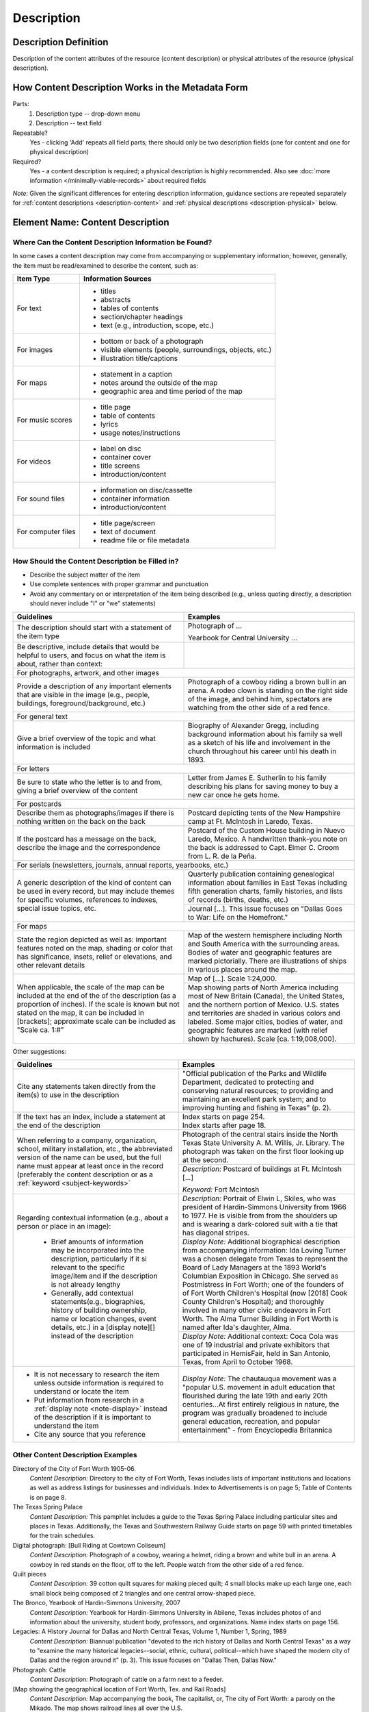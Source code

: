===========
Description
===========

.. _description-definition:

**********************
Description Definition
**********************

Description of the content attributes of the resource (content description) or physical attributes of the resource (physical description).

.. _description-form:

**************************************************
How Content Description Works in the Metadata Form
**************************************************

.. image:: ../_static/images/edit-description.png
   :alt: Screenshot of description element in metadata editing system.

Parts:
   #. Description type -- drop-down menu
   #. Description -- text field

Repeatable?
    Yes - clicking 'Add' repeats all field parts; there should only be two description fields (one for content and one for physical description)

Required?
    Yes - a content description is required; a physical description is highly recommended.  Also see :doc:`more information </minimally-viable-records>` about required fields



*Note:* Given the significant differences for entering description information, guidance sections are repeated separately for 
:ref:`content descriptions <description-content>` and :ref:`physical descriptions <description-physical>` below.


.. _description-content:

*********************************
Element Name: Content Description
*********************************

.. _description-csources:

Where Can the Content Description Information be Found?
=======================================================

In some cases a content description may come from accompanying or supplementary information; 
however, generally, the item must be read/examined to describe the content, such as:

+-------------------------------------------+---------------------------------------------+
|**Item Type**                              |**Information Sources**                      |
+===========================================+=============================================+
|For text                                   |- titles                                     |
|                                           |- abstracts                                  |
|                                           |- tables of contents                         |
|                                           |- section/chapter headings                   |
|                                           |- text (e.g., introduction, scope, etc.)     |
+-------------------------------------------+---------------------------------------------+
|For images                                 |- bottom or back of a photograph             |
|                                           |- visible elements (people, surroundings,    |
|                                           |  objects, etc.)                             |
|                                           |- illustration title/captions                |
+-------------------------------------------+---------------------------------------------+
|For maps                                   |- statement in a caption                     |
|                                           |- notes around the outside of the map        |
|                                           |- geographic area and time period of the map |
+-------------------------------------------+---------------------------------------------+
|For music scores                           |- title page                                 |
|                                           |- table of contents                          |
|                                           |- lyrics                                     |
|                                           |- usage notes/instructions                   |
+-------------------------------------------+---------------------------------------------+
|For videos                                 |- label on disc                              |
|                                           |- container cover                            |
|                                           |- title screens                              |
|                                           |- introduction/content                       |
+-------------------------------------------+---------------------------------------------+
|For sound files                            |- information on disc/cassette               |
|                                           |- container information                      |
|                                           |- introduction/content                       |
+-------------------------------------------+---------------------------------------------+
|For computer files                         |- title page/screen                          |
|                                           |- text of document                           |
|                                           |- readme file or file metadata               |
+-------------------------------------------+---------------------------------------------+


.. _description-cfill:

How Should the Content Description be Filled in?
================================================

-   Describe the subject matter of the item
-   Use complete sentences with proper grammar and punctuation
-   Avoid any commentary on or interpretation of the item being
    described (e.g., unless quoting directly, a description should never include "I" or "we" statements)


+-------------------------------------------------------------------------------+-------------------------------------------------------------------+
|**Guidelines**                                                                 |**Examples**                                                       |
+===============================================================================+===================================================================+
|The description should start with a statement of the item type                 |Photograph of ...                                                  |
|                                                                               |                                                                   |
|                                                                               |Yearbook for Central University ...                                |
+-------------------------------------------------------------------------------+-------------------------------------------------------------------+
|Be descriptive, include details that would be helpful to users, and focus on   |                                                                   |
|what the *item* is about, rather than context:                                 |                                                                   |
+-------------------------------------------------------------------------------+-------------------------------------------------------------------+
|For photographs, artwork, and other images                                                                                                         |
+-------------------------------------------------------------------------------+-------------------------------------------------------------------+
|Provide a description of any important elements that are visible in the image  |Photograph of a cowboy riding a brown bull in an arena.  A rodeo   |
|(e.g., people, buildings, foreground/background, etc.)                         |clown is standing on the right side of the image, and behind him,  |
|                                                                               |spectators are watching from the other side of a red fence.        |
+-------------------------------------------------------------------------------+-------------------------------------------------------------------+
|For general text                                                                                                                                   |
+-------------------------------------------------------------------------------+-------------------------------------------------------------------+
|Give a brief overview of the topic and what information is included            |Biography of Alexander Gregg, including background information     |
|                                                                               |about his family sa well as a sketch of his life and involvement in|
|                                                                               |the church throughout his career until his death in 1893.          |
+-------------------------------------------------------------------------------+-------------------------------------------------------------------+
|For letters                                                                                                                                        |
+-------------------------------------------------------------------------------+-------------------------------------------------------------------+
|Be sure to state who the letter is to and from, giving a brief overview of the |Letter from James E. Sutherlin to his family describing his plans  |
|content                                                                        |for saving money to buy a new car once he gets home.               |
+-------------------------------------------------------------------------------+-------------------------------------------------------------------+
|For postcards                                                                                                                                      |
+-------------------------------------------------------------------------------+-------------------------------------------------------------------+
|Describe them as photographs/images if there is nothing written on the back    |Postcard depicting tents of the New Hampshire camp at Ft. McIntosh |
|on the back                                                                    |in Laredo, Texas.                                                  |
+-------------------------------------------------------------------------------+-------------------------------------------------------------------+
|If the postcard has a message on the back, describe the image and the          |Postcard of the Custom House building in Nuevo Laredo, Mexico.  A  |
|correspondence                                                                 |handwritten thank-you note on the back is addressed to Capt. Elmer |
|                                                                               |C. Croom from L. R. de la Peña.                                    |
+-------------------------------------------------------------------------------+-------------------------------------------------------------------+
|For serials (newsletters, journals, annual reports, yearbooks, etc.)                                                                               |
+-------------------------------------------------------------------------------+-------------------------------------------------------------------+
|A generic description of the kind of content can be used in every record, but  |Quarterly publication containing genealogical information about    |
|may include themes for specific volumes, references to indexes, special issue  |families in East Texas including fifth generation charts, family   |
|topics, etc.                                                                   |histories, and lists of records (births, deaths, etc.)             |
|                                                                               +-------------------------------------------------------------------+
|                                                                               |Journal [...]. This issue focuses on "Dallas Goes to War: Life on  |
|                                                                               |the Homefront."                                                    |
+-------------------------------------------------------------------------------+-------------------------------------------------------------------+
|For maps                                                                                                                                           |
+-------------------------------------------------------------------------------+-------------------------------------------------------------------+
|State the region depicted as well as: important features noted on the map,     |Map of the western hemisphere including North and South America    |
|shading or color that has significance, insets, relief or elevations, and      |with the surrounding areas.  Bodies of water and geographic        |
|other relevant details                                                         |features are marked pictorially.  There are illustrations of ships |
|                                                                               |in various places around the map.                                  |
+-------------------------------------------------------------------------------+-------------------------------------------------------------------+
|When applicable, the scale of the map can be included at the end of the        |Map of [...]. Scale 1:24,000.                                      |
|of the description (as a proportion of inches).  If the scale is known but not +-------------------------------------------------------------------+
|stated on the map, it can be included in [brackets]; approximate scale can be  |Map showing parts of North America including most of New Britain   |
|included as "Scale ca. 1:#"                                                    |(Canada), the United States, and the northern portion of Mexico.   |
|                                                                               |U.S. states and territories are shaded in various colors and       |
|                                                                               |labeled. Some major cities, bodies of water, and geographic        |
|                                                                               |features are marked (with relief shown by hachures). Scale [ca.    |
|                                                                               |1:19,008,000].                                                     |
+-------------------------------------------------------------------------------+-------------------------------------------------------------------+


Other suggestions:

+-------------------------------------------------------------------------------+-------------------------------------------------------------------+
|**Guidelines**                                                                 |**Examples**                                                       |
+===============================================================================+===================================================================+
|Cite any statements taken directly from the item(s) to use in the description  |"Official publication of the Parks and Wildlife Department,        |
|                                                                               |dedicated to protecting and conserving natural resources; to       |
|                                                                               |providing and maintaining an excellent park system; and to         |
|                                                                               |improving hunting and fishing in Texas" (p. 2).                    |
+-------------------------------------------------------------------------------+-------------------------------------------------------------------+
|If the text has an index, include a statement at the end of the description    | | Index starts on page 254.                                       |
|                                                                               |                                                                   |
|                                                                               | | Index starts after page 18.                                     |
+-------------------------------------------------------------------------------+-------------------------------------------------------------------+
|When referring to a company, organization, school, military installation, etc.,|Photograph of the central stairs inside the North Texas State      |
|the abbreviated version of the name can be used, but the full name must appear |University A. M. Willis, Jr. Library. The photograph was taken on  |
|at least once in the record (preferably the content description or as a        |the first floor looking up at the second.                          |
|:ref:`keyword <subject-keywords>`                                              +-------------------------------------------------------------------+
|                                                                               |*Description:* Postcard of buildings at Ft. McIntosh [...]         |
|                                                                               |                                                                   |
|                                                                               |*Keyword:* Fort McIntosh                                           |
+-------------------------------------------------------------------------------+-------------------------------------------------------------------+
|Regarding contextual information (e.g., about a person or place in an image):  |*Description:* Portrait of Elwin L, Skiles, who was president of   |
|                                                                               |Hardin-Simmons University from 1966 to 1977.  He is visible from   |
| - Brief amounts of information may be incorporated into the description,      |from the shoulders up and is wearing a dark-colored suit with a    |
|   particularly if it si relevant to the specific image/item and if the        |tie that has diagonal stripes.                                     |
|   description is not already lengthy                                          +-------------------------------------------------------------------+
| - Generally, add contextual statements(e.g., biographies, history of building |*Display Note:* Additional biographical description from           |
|   ownership, name or location changes, event details, etc.) in a [display     |accompanying information: Ida Loving Turner was a chosen delegate  |
|   note][] instead of the description                                          |from Texas to represent the Board of Lady Managers at the 1893     |
|                                                                               |World's Columbian Exposition in Chicago.  She served as            |
|                                                                               |Postmistress in Fort Worth; one of the founders of of Fort Worth   |
|                                                                               |Children's Hospital (now [2018] Cook County Children's Hospital);  |
|                                                                               |and thoroughly involved in many other civic endeavors in Fort      |
|                                                                               |Worth.  The Alma Turner Building in Fort Worth is named after Ida's|
|                                                                               |daughter, Alma.                                                    |
|                                                                               +-------------------------------------------------------------------+
|                                                                               |*Display Note:* Additional context: Coca Cola was one of 19        |
|                                                                               |industrial and private exhibitors that participated in HemisFair,  |
|                                                                               |held in San Antonio, Texas, from April to October 1968.            |
+-------------------------------------------------------------------------------+-------------------------------------------------------------------+
|-  It is not necessary to research the item unless outside information is      |*Display Note:* The chautauqua movement was a "popular U.S.        |
|   required to understand or locate the item                                   |movement in adult education that flourished during the late 19th   |
|-  Put information from research in a :ref:`display note <note-display>`       |and early 20th centuries...At first entirely religious in nature,  |
|   instead of the description if it is important to understand the item        |the program was gradually broadened to include general education,  |
|-  Cite any source that you reference                                          |recreation, and popular entertainment" - from Encyclopedia         |
|                                                                               |Britannica                                                         |
+-------------------------------------------------------------------------------+-------------------------------------------------------------------+

.. _description-cexamples:

Other Content Description Examples
==================================

Directory of the City of Fort Worth 1905-06.
    *Content Description:* Directory to the city of Fort Worth, Texas
    includes lists of important institutions and locations as well as
    address listings for businesses and individuals. Index to
    Advertisements is on page 5; Table of Contents is on page 8.

The Texas Spring Palace
    *Content Description:* This pamphlet includes a guide to the Texas
    Spring Palace including particular sites and places in Texas.
    Additionally, the Texas and Southwestern Railway Guide starts on
    page 59 with printed timetables for the train schedules.

Digital photograph: [Bull Riding at Cowtown Coliseum]
    *Content Description:* Photograph of a cowboy, wearing a helmet,
    riding a brown and white bull in an arena. A cowboy in red stands on
    the floor, off to the left. People watch from the other side of a
    red fence.

Quilt pieces
    *Content Description:* 39 cotton quilt squares for making pieced
    quilt; 4 small blocks make up each large one, each small block being
    composed of 2 triangles and one central arrow-shaped piece.

The Bronco, Yearbook of Hardin-Simmons University, 2007
    *Content Description:* Yearbook for Hardin-Simmons University in
    Abilene, Texas includes photos of and information about the
    university, student body, professors, and organizations. Name index
    starts on page 156.

Legacies: A History Journal for Dallas and North Central Texas, Volume 1, Number 1, Spring, 1989
    *Content Description:* Biannual publication "devoted to the rich
    history of Dallas and North Central Texas" as a way to "examine the
    many historical legacies--social, ethnic, cultural, political--which
    have shaped the modern city of Dallas and the region around it" (p.
    3). This issue focuses on "Dallas Then, Dallas Now."

Photograph: Cattle
    *Content Description:* Photograph of cattle on a farm next to a
    feeder.

[Map showing the geographical location of Fort Worth, Tex. and Rail Roads]
    *Content Description:* Map accompanying the book, The capitalist,
    or, The city of Fort Worth: a parody on the Mikado. The map shows
    railroad lines all over the U.S.

Recueil d'opera
    *Content Description:* Collection of opera excerpts in manuscript
    (in an unidentified hand).

Moving image: Forget Not These Children
    *Content Description:* This film discusses children with mental
    disabilities and the people and institutions that help them become
    functioning members of their communities. Schools include: New
    Lisbon State Colony; Woodbind State Colony; Vinalyn State School;
    Totowa North Jersey Training School.

World War II poster: making America strong: competitive companies co-operate to produce important instruments for military aircraft.
    *Content Description:* Black and white poster features comic-book
    style drawings of an industrial worker, managers, and buildings, and
    a large outline map of the U.S. containing additional text.

Color slide: [Sydney Harbour and Opera House]
    *Content Description:* Photograph of the Sydney Opera House. In the
    foreground, the harbor and several ships are visible; the buildings
    of Sydney, Australia are visible in the background behind the opera
    house.

.. _description-physical:

**********************************
Element Name: Physical Description
**********************************

.. _description-psources:

Where Can the Physical Description Information be Found?
========================================================
-   Physical description comes from physically examining the item
    including:
    
    -   physical dimensions
    -   pagination
    -   printing methods or process (tintype, daguerrotype, woodcut, etc.)


.. _description-pfill:

How Should the Physical Description be Filled in?
=================================================

-   Enter physical descriptions including: dimensions, extent,
    pagination, and related physical and process details
-   When dimensions are given, specify the units, e.g., "cm." for
    centimeters or "in." for inches
-   When possible, follow AACR2 rules including exact punctuation
    (**extent : physical details ; dimensions + accompanying
    materials**)
-   "Extent" should always be included but "Physical details" may 
    be shortened or left out if not apparent and "Dimensions" can 
    be omitted if not available
-   Physical description rules are explained by item type:

.. _description-books:

Books, pamphlets, handwritten documents, miscellaneous text
-----------------------------------------------------------


+-------------------------------------------------------------------------------+---------------------------------------------+
|**Guidelines**                                                                 |**Examples**                                 |
+===============================================================================+=============================================+
|extent = number of pages of content                                                                                          |
+-------------------------------------------------------------------------------+---------------------------------------------+
|-  total numbered pages (or leaves, if relevant)                               |30 p.                                        |
|-  different kinds of pagination (e.g., Roman numbers, numbers, etc.) can be   |                                             |
|   separated by commas in the order that they appear                           |iv, 320 p.                                   |
|-  it may be appropriate to list the total pages of content in [brackets] if:  |                                             |
|                                                                               |A-M p.                                       |
|   -   the item does not have page numbers                                     |                                             |
|   -   page numbers do not start at "1" -- also see :ref:`serial description   |[41] p.                                      |
|       <serial-description>` when this applies to serials with                 |                                             |
|       continuous pagination -- or list #-# for clarification                  |[24] leaves, bound                           |
|   -   the document has a large number of different paginations (e.g., when    |                                             |
|       every chapter in a report has separate pagination) that would be        |19 leaves (2 columns, 32-56 lines)           |
|       onerous or unhelpful to list out                                        |                                             |
|                                                                               |182-536 p.                                   |
|-  when applicable for manuscripts include number of lines or columns in       |                                             |
|   parentheses                                                                 |1 pamphlet (12 p.)                           |
|-  folded pamphlets may be described as "1 pamphlet" with an option to include |                                             |
|   the number of pages in parentheses (e.g., if there are numbered panels or   |                                             |
|   pages rather than a single folded sheet)                                    |                                             |
+-------------------------------------------------------------------------------+---------------------------------------------+
|physical details = illustrations within the text, including photographs                                                      |
+-------------------------------------------------------------------------------+---------------------------------------------+
| - black-and-white illustrations (e.g., drawings, clip art, photos, etc.)      |: col. ill.                                  |
| - colored illustrations (noted as col.)                                       |                                             |
| - significant illustrations can be listed alphabetically by type as they      |: ill. (some col.)                           |
|   apply, separated by commas: coats of arms, facsims. (facsimilies), forms,   |                                             |
|   genealogical tables, maps, music, plans, ports. (portraits) -- note that    |: maps, ports.                               |
|   :ref:`LC Genre/Form Terms <subject-lcgft>` may also be helpful for searching|                                             |
| - if the item is entirely or mostly illustrations: "all [ill. or type]" or    |: ill., col. maps                            |
|   "chiefly [ill. or type]"                                                    |                                             |
| - include the material, if it is not printed on paper                         |: all ill.                                   |
|                                                                               |                                             |
|                                                                               |: chiefly ports.                             |
|                                                                               |                                             |
|                                                                               |: ill.                                       |
|                                                                               |                                             |
|                                                                               |: vellum, ill.                               |
|                                                                               |                                             |
|                                                                               |: parchment, ill., maps                      |
|                                                                               |                                             |
+-------------------------------------------------------------------------------+---------------------------------------------+
|dimensions = height, or height x width in cm.                                                                                |
+-------------------------------------------------------------------------------+---------------------------------------------+
|                                                                               |; 23 cm.                                     |
| - height, rounded up to the next whole centimeter (cm.)                       |                                             |
| - if the width is much less than the height, give: h x w cm.                  |; 28 x 10 cm.                                |
| - if the text is folded (e.g., a pamphlet), include total dimensions and      |                                             |
|   folded dimensions                                                           |; 22 x 28 cm., folded to 22 x 10 cm.         |
| - if the item includes a number of pages that are different sizes, include    |                                             |
|   the largest dimensions "or smaller"                                         |; 31 x 21 cm., or smaller                    |
|                                                                               |                                             |
|   -   optionally, include individual dimensions in a non-display note for     |                                             |
|       future reference (when readily available)                               |                                             |
+-------------------------------------------------------------------------------+---------------------------------------------+


**Examples:**

- [41] p. : ill. ; 18 cm.
- 680 p. ; 28 cm.
- xi, 83 p. : col. ill., maps ; 36 cm.
- 1 pamphlet : ill. ; 22 x 28 cm., folded to 22 x 14 cm.
- [3] p. 
- 6, [32] p. : ill. ; 28 cm.
- 5 sheets, 3 p. : ill. ; 23 cm.
- 60 p. ; 26 cm.
- [3] p. : parchment ; 29 cm., folded to 12 x 22 cm.
- [5] p. ; 28 cm., or smaller, + 1 envelope (8 x 14 cm.)

(If the text is not illustrated and the dimensions are unknown, only the number of pages will be in the description.)


Also see :ref:`Other Examples <description-pexamples>`.

.. _description-photos:

Photographs and other "graphic" materials
-----------------------------------------

+-------------------------------------------------------------------------------+---------------------------------------------+
|**Guidelines**                                                                 |**Examples**                                 |
+===============================================================================+=============================================+
|extent = number and kind(s) of items                                                                                         |
+-------------------------------------------------------------------------------+---------------------------------------------+
| - choose from this list of item types: activity card, art original, art print,|1 photograph                                 |
|   art reproduction, chart, filmslip, filmstrip, flash card, lip chart,        |                                             |
|   photograph, picture, postcard, poster, radiograph, stereograph, study print,|2 art prints                                 |
|   technical drawing, transparency, wall chart                                 |                                             |
|                                                                               |1 postcard                                   |
|Note: for slides, we treat the digital image as a "photograph" since the       |                                             |
|physical slide is not scanned                                                  |                                             |
+-------------------------------------------------------------------------------+---------------------------------------------+
|physical details = medium & color usage                                                                                      |
+-------------------------------------------------------------------------------+---------------------------------------------+
| - include appropriate details, separated by commas                            |: sepia                                      |
| - for photographs, include medium (when not a print), e.g.: negative, tintype,|                                             |
|   positive, glass photonegative, ambrotype, digital (when born-digital, only),|: positive, b&w                              |
|   etc.                                                                        |                                             |
| - add notes about colors (col., b&w, sepia, tinted) for all items **except**  |: col.                                       |
|   art originals, radio graphs and technical drawings -- list up to two        |                                             |
|   specific colors (for items using 1-2 colors), or use "col." for more colors |: blue and white                             |
| - for original artworks include [1] medium and base: chalk/oil/pastel on      |                                             |
|   board/canvas/fabric, etc., [2] process of production/reproduction for prints|: negative, col.                             |
|   and technical drawings: engraving, lithograph, photogravure, collotype,     |                                             |
|   blueprint, photocopy, etc.                                                  |: blueline                                   |
|                                                                               |                                             |
|                                                                               |: engraving, tinted                          |
+-------------------------------------------------------------------------------+---------------------------------------------+
|dimensions = height x width                                                                                                  |
+-------------------------------------------------------------------------------+---------------------------------------------+
| - give height x width rounded up to the next whole cm.                        |; 10 x 14 cm.                                |
| - if the image is mounted or framed, include the image size, followed by the  |                                             |
|   size of the entire item, sing the words "on sheet," "in frame," "on mat,"   |; 35 mm.                                     |
|   etc.                                                                        |                                             |
|                                                                               |; 10 x 8 in.                                 |
|**Exceptions:**                                                                |                                             |
|                                                                               |; 1648 x 2464 px.                            |
| - for :ref:`standard photograph sizes <description-comments>` (as defined in  |                                             |
|   the Comments section), use "in." or "mm." as the units                      |; 13 x 21 cm., on mat 22 x 27 cm.            |
| - if the standard size includes fractions, include the decimals, but do not   |                                             |
|   use ".0" for numbers that are not fractions, or decimals for any other sizes|; 17 x 22 cm., in frame 21 x 26 cm.          |
| - for born-digital images only, provide the size in pixels (px.) when known   |                                             |
|                                                                               |                                             |
|**Note:** For photos/images on individual scrapbook pages, use # scrapbook     |                                             |
|page(s) ; h x w of whole page in cm.                                           |                                             |
+-------------------------------------------------------------------------------+---------------------------------------------+


**Examples:**

- 1 postcard : b&w ; 8 x 13 cm.
- 1 photograph : positive, col. ; 35 mm.
- 1 art print : lithograph, b&w ; 21 x 26 cm.
- 1 photograph : b&w ; 13 x 21 cm., on mat 22 x 27 cm.
- 1 photograph : hand col. ; 25 x 20 cm.
- 1 photograph : col.
- 1 photograph : b&w ; 8 x 6 cm., in folder 10 x 14 cm., folded to 10 x 7 cm.

(In some cases, particularly with born-digital photographs, the dimensions may not be known.)


Also see :ref:`Other Examples <description-pexamples>`.

.. _description-maps:

Maps and other cartographic materials
-------------------------------------

+-------------------------------------------------------------------------------+---------------------------------------------+
|**Guidelines**                                                                 |**Examples**                                 |
+===============================================================================+=============================================+
|extent = number and kind(s) of items                                                                                         |
+-------------------------------------------------------------------------------+---------------------------------------------+
| - when possible, choose from this list of terms: atlas, diagram, globe, map,  |1 globe                                      |
|   model, profile, remote-sensing image, section, view                         |                                             |
| - specify multiple maps or parts                                              |5 maps on 1 sheet                            |
| - for an atlas, include pagination and plates in parenthesis (same format as  |                                             |
|   books)                                                                      |1 atlas (57 p.)                              |
+-------------------------------------------------------------------------------+---------------------------------------------+
|physical details = layout, production, color, etc.                                                                           |
+-------------------------------------------------------------------------------+---------------------------------------------+
|Add relevant details in the following order, separated by commas:              |: both sides                                 |
|                                                                               |                                             |
|1. layout: both sides                                                          |: blueprint                                  |
|2. production method: photocopy, blueline, computer printout, blueprint, white |                                             |
|   print                                                                       |1 atlas (23 p.) : 14 maps                    |
|3. number of maps, etc. in an atlas: give an exact or approximate (using "ca.")|                                             |
|   number of maps, views, etc. in the atlas                                    |: hand col.                                  |
|4. color: refers only to the color of the map (not outside it); can be "col.", |                                             |
|   "some col.", "hand col.", etc.                                              |1 atlas (25 p.) : 20 col. maps, ink          |
|5. medium: pencil or ink used to draw or color a map; for printed works,       |                                             |
|   hand-coloring                                                               |: col., wood                                 |
|6. material: what the map is printed on, if not paper                          |                                             |
|7. mounting: if the map is mounted, indicate how                               |1 globe : col., wood, on brass stand         |
+-------------------------------------------------------------------------------+---------------------------------------------+
|dimensions = height x width in centimeters                                                                                   |
+-------------------------------------------------------------------------------+---------------------------------------------+
| - for two-dimensional maps, add h x w cm., rounded up to the next whole cm.   |; 22 x 41 cm.                                |
| - if the size of the map is significantly different than the page it is       |                                             |
|   printed on (especially if there is text, illustrations, etc. outside the    |; 16 x 22 cm., on sheet 28 x 22 cm.          |
|   map), include the map size, followed by the size of the entire page         |                                             |
| - for atlases, give the height in cm.                                         |; 45 cm.                                     |
+-------------------------------------------------------------------------------+---------------------------------------------+


**Examples:**

- 1 map : hand col. ; 44 x 60 cm.
- 3 maps on 1 sheet ; 47 x 77 cm.
- 1 atlas (30 p.) : some col. ; 52 cm.


Also see :ref:`Other Examples <description-pexamples>`.


.. _description-music:

Music
-----

+-------------------------------------------------------------------------------+---------------------------------------------+
|**Guidelines**                                                                 |**Examples**                                 |
+===============================================================================+=============================================+
|extent = number of scores or parts                                                                                           |
+-------------------------------------------------------------------------------+---------------------------------------------+
| - list the number of scores or parts, using the terms: score, condensed score,|1 score                                      |
|   close score, miniature score, piano [violin, etc.], conductor part, vocal   |                                             |
|   score, piano score, chorus score, part                                      |1 cello part (5 p.)                          |
| - include page numbers when applicable                                        |                                             |
+-------------------------------------------------------------------------------+---------------------------------------------+
|physical details = illustrations within the text, materials                                                                  |
+-------------------------------------------------------------------------------+---------------------------------------------+
| - include notes about illustrations in the same way as they are used for text |: parchment, col. ill.                       |
| - include the material, if it is not printed on paper                         |                                             |
+-------------------------------------------------------------------------------+---------------------------------------------+
|dimensions = height, or height x width in cm.                                                                                |
+-------------------------------------------------------------------------------+---------------------------------------------+
| - height, rounded up to the next whole centimeter (cm.)                       |; 36 cm.                                     |
| - if the width is much less than the height, give: h x w cm.                  |                                             |
+-------------------------------------------------------------------------------+---------------------------------------------+


**Examples:**

- 1 score ; 31 cm.
- 1 vocal part (3 p.) ; 28 cm.
- 1 score : ill. ; 41 cm.

Also see :ref:`Other Examples <description-pexamples>`.


.. _description-sound:

Sound recordings
----------------

+-------------------------------------------------------------------------------+---------------------------------------------+
|**Guidelines**                                                                 |**Examples**                                 |
+===============================================================================+=============================================+
|extent = number and kind(s) of items, duration                                                                               |
+-------------------------------------------------------------------------------+---------------------------------------------+
|- list the number and kind(s) of items from this list: sound cartridge, sound  |1 sound disc (20 min.)                       |
|  cassette, sound disc, sound tape reel, sound track film                      |                                             |
|- for born-digital or unknown physical types, "recording" or "sound recording" |2 sound reels (1 hr., 4 min.)                |
|  can be used as a generic type                                                |                                             |
|                                                                               |1 recording (1 hr., 25 sec.)                 |
|- give playing time in hours (hrs.), minutes (min.), and seconds (sec.) in     |                                             |
|  parentheses after the type                                                   |                                             |
|- do not zero-pad numbers or include any "0" value                             |                                             |
|- prefer hours over total minutes (e.g., 1 hr., 20 min. vs. 80 min.)           |                                             |
|- use "ca." if the runtime is approximate                                      |                                             |
+-------------------------------------------------------------------------------+---------------------------------------------+
|physical details = medium & physical characteristics                                                                         |
+-------------------------------------------------------------------------------+---------------------------------------------+
|- include relevant details in the following order, separated by commas: type of|: digital                                    |
|  recording; playing speed, groove characteristic (analog discs); track        |                                             |
|  configuration (sound track films); number of tracks (tapes); number of sound |: analog, 33 1/3 rpm                         |
|  channels; recording and reproduction characteristics                         |                                             |
+-------------------------------------------------------------------------------+---------------------------------------------+
|dimensions = physical size                                                                                                   |
+-------------------------------------------------------------------------------+---------------------------------------------+
| - give diameter of discs in inches (in.)                                      |; 12 in.                                     |
| - give the gauge (width) of film in millimeters (mm.)                         |                                             |
| - give dimensions of cartridges as height x width in inches (in.)             |; 4 3/4 in.                                  |
| - born-digital recordings will not have a physical size                       |                                             |
|                                                                               |; 16 mm.                                     |
+-------------------------------------------------------------------------------+---------------------------------------------+


**Examples:**

- 1 sound disc (56 min.) : digital ; 4 3/4 in.
- 1 recording (1 hr., 3 min., 50 sec.) : digital


Also see :ref:`Other Examples <description-pexamples>`.


.. _description-video:

Motion pictures and videorecordings
-----------------------------------

+-------------------------------------------------------------------------------+---------------------------------------------+
|**Guidelines**                                                                 |**Examples**                                 |
+===============================================================================+=============================================+
|extent = number and kind(s) of items, duration                                                                               |
+-------------------------------------------------------------------------------+---------------------------------------------+
|- list the number and kind(s) of items from this list: film cartridge, film    |1 videodisc (1 hr., 45 min.)                 |
|  cassette, film loop, film reel, videocartridge, videocassette, videodisc,    |                                             |
|  videoreel                                                                    |1 cassette (VHS) (1 hr., 20 min., 10 sec.)   |
|- for born-digital or unknown physical types, "recording" or "video recording" |                                             |
|  can be used as a generic type                                                |1 film (2 hr., 58 sec.)                      |
|                                                                               |                                             |
|- give playing time in hours (hrs.), minutes (min.), and seconds (sec.) in     |1 video recording (57 min., 24 sec.)         |
|  parentheses after the type                                                   |                                             |
|- do not zero-pad numbers or include any "0" value                             |                                             |
|- prefer hours over total minutes (e.g., 1 hr., 20 min. vs. 80 min.)           |                                             |
|- use "ca." if the runtime is approximate                                      |                                             |
+-------------------------------------------------------------------------------+---------------------------------------------+
|physical details = color & sound                                                                                             |
+-------------------------------------------------------------------------------+---------------------------------------------+
|- include audio details: sd. (sound) or si. (silent)                           |: sd., col.                                  |
|- include color details: col. (color) or b&w (black-and-white)                 |                                             |
|- if projection speed is important and non-standard, it can be added using     |: si., b&w                                   |
|  frames per second (fps)                                                      |                                             |
|                                                                               |: sd., b&w, 25 fps                           |
+-------------------------------------------------------------------------------+---------------------------------------------+
|dimensions = physical size                                                                                                   |
+-------------------------------------------------------------------------------+---------------------------------------------+
| - for videodiscs: give diameter of discs in inches (in.)                      |; standard 8 mm.                             |
| - for motion pictures: give the gauge (width) of film in millimeters (mm.),   |                                             |
|   and for 8 mm. state: single, standard, super, or Maurer                     |; 1/2 in.                                    |
| - for born-digital recordings use "digital" and, optionally, other information|                                             |
|   in parentheses                                                              |; 8 in.                                      |
|                                                                               |                                             |
|                                                                               |; digital                                    |
+-------------------------------------------------------------------------------+---------------------------------------------+



**Examples:**

- 1 film (28 min.) : sd., b&w ; 16 mm.
- 1 recording (30 min., 9 sec.) : sd., col. ; digital


Also see :ref:`Other Examples <description-pexamples>`.

.. _description-3d:

Three-dimensional objects
-------------------------

+-------------------------------------------------------------------------------+---------------------------------------------+
|**Guidelines**                                                                 |**Examples**                                 |
+===============================================================================+=============================================+
|extent = number and kind(s) of items                                                                                         |
+-------------------------------------------------------------------------------+---------------------------------------------+
|- list the number and kind(s) of items                                         |1 jug                                        |
|- when appropriate, use the terms: art original, art reproduction, braille     |                                             |
|  cassette, diorama, exhibit, game, microscope slide, mock-up, model           |2 shoes                                      |
|- if none of those terms fits, state the kind of object as concisely as        |                                             |
|  possible                                                                     |1 game (1 board, 80 cards, 2 dice)           |
|- include the number of parts or pieces in parentheses when applicable (use    |                                             |
|  "various pieces" when it would be difficult to count them)                   |14 beads                                     |
+-------------------------------------------------------------------------------+---------------------------------------------+
|physical details = materials & colors                                                                                        |
+-------------------------------------------------------------------------------+---------------------------------------------+
|- include known details, separated by commas:                                  |: clay                                       |
|                                                                               |                                             |
|  #. material                                                                  |: balsa wood and paper                       |
|  #. information about color, when important -- list up to two specific colors |                                             |
|     (for items using 1-2 colors) or use "col." for more colors                |: glass, col.                                |
|                                                                               |                                             |
|                                                                               |: porcelain, green and white                 |
|                                                                               |                                             |
+-------------------------------------------------------------------------------+---------------------------------------------+
|dimensions = physical size                                                                                                   |
+-------------------------------------------------------------------------------+---------------------------------------------+
| - give height x width x depth rounded up to the next whole centimeter (cm.)   |; 20 cm. long                                |
| - if clarification is necessary, include a word to indicate which dimension is|                                             |
|   given                                                                       |; 18 cm. in diam.                            |
| - include dimensions of a container, if applicable                            |                                             |
|                                                                               |; 26 x 30 x 6 cm.                            |
|                                                                               |                                             |
|                                                                               |; 16 x 32 x 3 cm., in case 17 x 34 x 6 cm.   |
+-------------------------------------------------------------------------------+---------------------------------------------+


**Examples:**

- 1 magnifying glass : gold, glass, and mother-of-pearl ; 6 x 11 cm.
- 1 plate : blue and white ; 25 cm.
- 1 figurine : wood
- 1 pair glasses : glass and metal ; 12 x 3 cm.
- 2 candlesticks : brass
- 1 set of blocks ; in case (3 x 15 x 28 cm.)
- 1 petticoat : silk
- ca. 64 marbles : ceramic


Also see :ref:`Other Examples <description-pexamples>`.

.. _description-accompany:

Accompanying material
---------------------

-   Accompanying material only refers to multiple pieces included within
    the same digital object
-   Any time that an item has an additional piece (e.g., a book with an audio
    CD, a score with separate parts, a globe with a teacher's guide,
    etc.) the information for the supplementary item can be included at
    the end of the description for the main item
-   Describe the main item, add each supplementary item with a "+"
-   For supplemental information, use the rules for the type of item that it is
    and state the extent followed by physical details and/or dimensions in parentheses


**Examples:**

- 1 score (35 p.) ; 33 cm. + 4 parts (12 p. ; 30 cm.)
- 1 globe : col., wood, on metal stand ; 37 cm. in diam. + 1 teacher's guide (14 p. : ill. ; 20 cm.)
- 1 score (47 p.) : ill. ; 32 cm. + 2 parts (30 p. each ; 32 cm.)
- [1] p. ; 28 cm. + 1 envelope (10 x 17 cm.)

.. _description-pexamples:

Other Physical Description Examples
===================================

Directory of the City of Fort Worth 1905-06.
   *Physical Description:* 550, vi, 5-38 p. : ill. ; 24 cm.

The Texas Spring Palace
   *Physical Description:* [128] p. : ill. ; 23 cm.

Digital photograph: [Bull Riding at Cowtown Coliseum]
   *Physical Description:* 1 photograph : digital, col. ; 1648 x 2464 px.

Quilt pieces
   *Physical Description:* 1 quilt block : cotton ; 21 x 23 cm.

The Bronco, Yearbook of Hardin-Simmons University, 2007
   *Physical Description:* 160 p. : ill. ; 29 cm.

Legacies: A History Journal for Dallas and North Central Texas, Volume 1, Number 1, Spring, 1989
   *Physical Description:* 40 p. ; 26 cm.

Print photograph: Cattle
   *Physical Description:* 1 photograph : b&w ; 11 x 7 cm.

[Map showing the geographical location of Fort Worth, Tex. and Rail Roads]
   *Physical Description:* 1 map : col. ; 26 x 36 cm.

Recueil d'opera
   *Physical Description:* 1 ms. vocal score ([318] p.) : ill. ; 38 cm.

Forget Not These Children
   *Physical Description:* 1 film (18 min.) : col. ; 16 mm.

World War II poster: making America strong: competitive companies co-operate to produce important instruments for military aircraft.
   *Physical Description:* 1 poster : b&w ; 28 x 36 cm.

Color slide: [Sydney Harbour and Opera House]
   *Physical Description:* 1 photograph : positive, col. ; 35 mm.

Scrapbook pages (depending on content)
   -    *Physical Description:* 1 scrapbook page ; 33 x 26 cm.
   -    *Physical Description:* 4 photographs : b&w ; 14 x 8 cm., or smaller, on page 35 x 24 cm.
   -    *Physical Description:* 1 clipping : ill. ; 19 x 10 cm., on sheet 28 x 22 cm.

Newsletter with continuous pagination
   *Physical Description:* 137-181, iii p. ; 28 cm.

[Funeral Program for Wilbert Charles Sheffield, February 11, 2014]
   *Physical Description:* 1 pamphlet (12 p.) : col. ill. ; 28 cm. + 1 card (col. ill. ; 22 x 14 cm.)

Digital video
   *Physical Description:* 1 recording (4 min., 16 sec.) : sd., col. ; digital (Apple iPhone 6 Plus)

Brochure: Coleto Creek Park and Reservoir
   *Physical Description:* 1 pamphlet : col. ill. ; 23 x 41 cm., folded to 23 x 10 cm.

.. _description-comments:

********
Comments
********

-   For format (text, image, etc.), use the :doc:`Format </fields/format>` element.
-   Since the physical description element corresponds to the [300]
    field in the MARC records used by many library catalogs, it is
    recommended to follow AACR2 rules, when possible/applicable.
-   For our purposes, **standard photograph sizes** refer to the
    following:


+----------------------------+---------------------------------------------+
|Prints                      |Negatives                                    |
+============================+=============================================+
|4 x 6 in.                   |35 mm.                                       |
|                            |                                             |
|5 x 7 in.                   |1.375 x 1.265 ("sixteenth plate")            |
|                            |                                             |
|8 x 10 in.                  |6 x 4.5 cm.                                  |
|                            |                                             |
|11 x 14 in.                 |2 x 2.5 in. ("ninth plate")                  |
|                            |                                             |
|16 x 20 in.                 |6 x 6 cm.                                    |
|                            |                                             |
|20 x 24 in.                 |6 x 7 cm.                                    |
|                            |                                             |
|24 x 36 in.                 |2.75 x 3.25 in. ("sixth plate")              |
|                            |                                             |
|                            |6 x 9 cm.                                    |
|                            |                                             |
|                            |3.25 x 4.25 in. ("quarter plate")            |
|                            |                                             |
|                            |4 x 5 in.                                    |
|                            |                                             |
|                            |4.25 x 6.5 in. ("half plate")                |
|                            |                                             |
|                            |5 x 7 in.                                    |
|                            |                                             |
|                            |6.5 x 8.5 in. ("whole plate" or "full plate")|
|                            |                                             |
|                            |8 x 10 in.                                   |
+----------------------------+---------------------------------------------+


(:ref:`Back <description-photos>` to photograph physical description rules.)

.. _description-resources:

*********
Resources
*********

**More Guidelines:**

-   :doc:`Quick-Start Metadata Guide </guides/quick-start-guide>`
-   `Metadata Home <https://library.unt.edu/metadata/>`_

